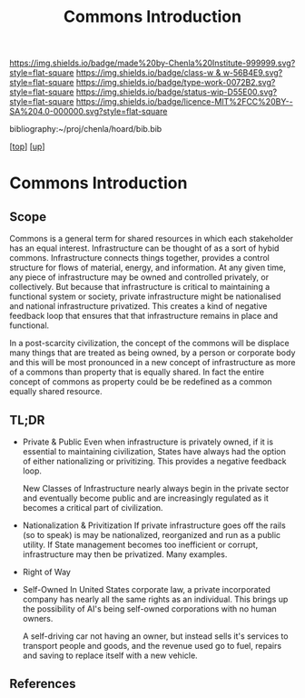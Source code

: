 #   -*- mode: org; fill-column: 60 -*-

#+TITLE: Commons Introduction 
#+STARTUP: showall
#+TOC: headlines 4
#+PROPERTY: filename

[[https://img.shields.io/badge/made%20by-Chenla%20Institute-999999.svg?style=flat-square]] 
[[https://img.shields.io/badge/class-w & w-56B4E9.svg?style=flat-square]]
[[https://img.shields.io/badge/type-work-0072B2.svg?style=flat-square]]
[[https://img.shields.io/badge/status-wip-D55E00.svg?style=flat-square]]
[[https://img.shields.io/badge/licence-MIT%2FCC%20BY--SA%204.0-000000.svg?style=flat-square]]

bibliography:~/proj/chenla/hoard/bib.bib

[[[../../index.org][top]]] [[[../index.org][up]]]


* Commons Introduction
:PROPERTIES:
:CUSTOM_ID:
:Name:     /home/deerpig/proj/chenla/warp/11/62/intro.org
:Created:  2018-05-08T18:18@Prek Leap (11.642600N-104.919210W)
:ID:       ce57a72e-57df-4cb5-93d9-d09554251dc5
:VER:      579050367.047296391
:GEO:      48P-491193-1287029-15
:BXID:     proj:KFK5-5325
:Class:    primer
:Type:     work
:Status:   wip
:Licence:  MIT/CC BY-SA 4.0
:END:

** Scope

Commons is a general term for shared resources in which each
stakeholder has an equal interest.  Infrastructure can be
thought of as a sort of hybid commons.  Infrastructure
connects things together, provides a control structure for
flows of material, energy, and information.  At any given
time, any piece of infrastructure may be owned and
controlled privately, or collectively.  But because that
infrastructure is critical to maintaining a functional
system or society, private infrastructure might be
nationalised and national infrastructure privatized.  This
creates a kind of negative feedback loop that ensures that
that infrastructure remains in place and functional.

In a post-scarcity civilization, the concept of the commons
will be displace many things that are treated as being
owned, by a person or corporate body and this will be most
pronounced in a new concept of infrastructure as more
of a commons than property that is equally shared.  In fact
the entire concept of commons as property could be be
redefined as a common equally shared resource.


** TL;DR

- Private & Public
     Even when infrastructure is privately owned, if it is
     essential to maintaining civilization, States have
     always had the option of either nationalizing or
     privitizing. This provides a negative feedback loop.

     New Classes of Infrastructure nearly always begin in
     the private sector and eventually become public and are
     increasingly regulated as it becomes a critical part of
     civilization.
- Nationalization & Privitization
     If private infrastructure goes off the rails (so to
     speak) is may be nationalized, reorganized and run as a
     public utility.  If State management becomes too
     inefficient or corrupt, infrastructure may then be
     privatized. Many examples.
- Right of Way
- Self-Owned
     In United States corporate law, a private incorporated
     company has nearly all the same rights as an
     individual.  This brings up the possibility of AI's
     being self-owned corporations with no human owners.
   
     A self-driving car not having an owner, but instead sells
     it's services to transport people and goods, and the
     revenue used go to fuel, repairs and saving to replace
     itself with a new vehicle.



** References


